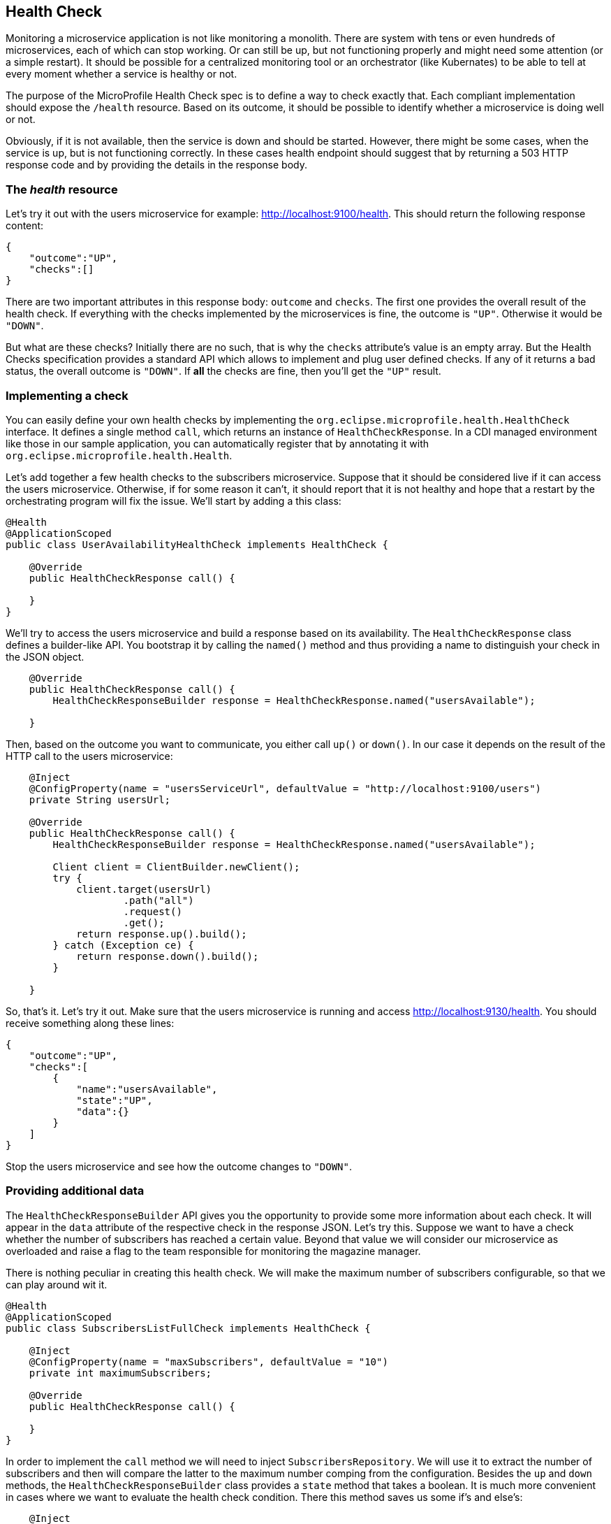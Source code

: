 == Health Check

Monitoring a microservice application is not like monitoring a monolith.
There are system with tens or even hundreds of microservices, each of which can stop working.
Or can still be up, but not functioning properly and might need some attention (or a simple restart).
It should be possible for a centralized monitoring tool or an orchestrator (like Kubernates) to be able to tell at every moment whether a service is healthy or not.

The purpose of the MicroProfile Health Check spec is to define a way to check exactly that.
Each compliant implementation should expose the `/health` resource.
Based on its outcome, it should be possible to identify whether a microservice is doing well or not.

Obviously, if it is not available, then the service is down and should be started.
However, there might be some cases, when the service is up, but is not functioning correctly.
In these cases health endpoint should suggest that by returning a 503 HTTP response code and by providing the details in the response body.

=== The _health_ resource

Let's try it out with the users microservice for example: http://localhost:9100/health.
This should return the following response content:

[source,json]
----
{
    "outcome":"UP",
    "checks":[]
}
----

There are two important attributes in this response body: `outcome` and `checks`.
The first one provides the overall result of the health check.
If everything with the checks implemented by the microservices is fine, the outcome is `"UP"`.
Otherwise it would be `"DOWN"`.

But what are these checks?
Initially there are no such, that is why the `checks` attribute's value is an empty array.
But the Health Checks specification provides a standard API which allows to implement and plug user defined checks.
If any of it returns a bad status, the overall outcome is `"DOWN"`.
If *all* the checks are fine, then you'll get the `"UP"` result.

=== Implementing a check

You can easily define your own health checks by implementing the `org.eclipse.microprofile.health.HealthCheck` interface.
It defines a single method `call`, which returns an instance of `HealthCheckResponse`.
In a CDI managed environment like those in our sample application, you can automatically register that by annotating it with `org.eclipse.microprofile.health.Health`.

Let's add together a few health checks to the subscribers microservice.
Suppose that it should be considered live if it can access the users microservice.
Otherwise, if for some reason it can't, it should report that it is not healthy and hope that a restart by the orchestrating program will fix the issue.
We'll start by adding a this class:

[source,java]
----
@Health
@ApplicationScoped
public class UserAvailabilityHealthCheck implements HealthCheck {

    @Override
    public HealthCheckResponse call() {

    }
}
----

We'll try to access the users microservice and build a response based on its availability.
The `HealthCheckResponse` class defines a builder-like API.
You bootstrap it by calling the `named()` method and thus providing a name to distinguish your check in the JSON object.

[source,java]
----
    @Override
    public HealthCheckResponse call() {
        HealthCheckResponseBuilder response = HealthCheckResponse.named("usersAvailable");

    }
----

Then, based on the outcome you want to communicate, you either call `up()` or `down()`.
In our case it depends on the result of the HTTP call to the users microservice:

[source,java]
----
    @Inject
    @ConfigProperty(name = "usersServiceUrl", defaultValue = "http://localhost:9100/users")
    private String usersUrl;

    @Override
    public HealthCheckResponse call() {
        HealthCheckResponseBuilder response = HealthCheckResponse.named("usersAvailable");

        Client client = ClientBuilder.newClient();
        try {
            client.target(usersUrl)
                    .path("all")
                    .request()
                    .get();
            return response.up().build();
        } catch (Exception ce) {
            return response.down().build();
        }

    }
----

So, that's it.
Let's try it out.
Make sure that the users microservice is running and access http://localhost:9130/health.
You should receive something along these lines:

[source,json]
----
{
    "outcome":"UP",
    "checks":[
        {
            "name":"usersAvailable",
            "state":"UP",
            "data":{}
        }
    ]
}
----

Stop the users microservice and see how the outcome changes to `"DOWN"`.

=== Providing additional data

The `HealthCheckResponseBuilder` API gives you the opportunity to provide some more information about each check.
It will appear in the `data` attribute of the respective check in the response JSON.
Let's try this.
Suppose we want to have a check whether the number of subscribers has reached a certain value.
Beyond that value we will consider our microservice as overloaded and raise a flag to the team responsible for monitoring the magazine manager.

There is nothing peculiar in creating this health check.
We will make the maximum number of subscribers configurable, so that we can play around wit it.

[source,java]
----
@Health
@ApplicationScoped
public class SubscribersListFullCheck implements HealthCheck {

    @Inject
    @ConfigProperty(name = "maxSubscribers", defaultValue = "10")
    private int maximumSubscribers;

    @Override
    public HealthCheckResponse call() {

    }
}
----

In order to implement the `call` method we will need to inject `SubscribersRepository`.
We will use it to extract the number of subscribers and then will compare the latter to the maximum number comping from the configuration.
Besides the `up` and `down` methods, the `HealthCheckResponseBuilder` class provides a `state` method that takes a boolean.
It is much more convenient in cases where we want to evaluate the health check condition.
There this method saves us some if's and else's:

[source,java]
----
    @Inject
    private SubscribersRepository subscribersRepository;

    @Override
    public HealthCheckResponse call() {
        int numberOfSubscribers = subscribersRepository.getSubscribers().size();
        return HealthCheckResponse.named("subscribersListFull")
                .state(numberOfSubscribers <= maximumSubscribers)
                .build();
    }
----

Finally we want to add some context information about the check in the `data` attribute.
We do it with the `withData()` method, which takes a key and a value.
For each `withData()` method call the response method will append an attribute to the `data` object:

[source,java]
----
    @Override
    public HealthCheckResponse call() {
        int numberOfSubscribers = subscribersRepository.getSubscribers().size();
        return HealthCheckResponse.named("subscribersListFull")
                .withData("Number of subscribers", numberOfSubscribers)
                .withData("Maximum subscriber", maximumSubscribers)
                .state(numberOfSubscribers <= maximumSubscribers)
                .build();
    }
----

Now if we try to access again the health check endpoint, we'll get this:

[source,json]
----
{
    "outcome":"UP",
    "checks":[
        {
            "name":"subscribersListFull",
            "state":"UP",
            "data":
                {
                    "Number of subscribers":"3",
                    "Maximum subscriber":"10"
                }
        },
        {
            "name":"usersAvailable",
            "state":"UP",
            "data":{}
        }
    ]
}
----

Try a little bit experimenting.
Set the maximum subscribers (e.g. by setting an environment variable called `maxSubscribers`) to 1 and restart the subscribers microservice.
See what happened to the new health check that we added and to the overall outcome.

